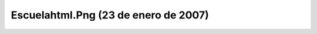 

Escuelahtml.Png (23 de enero de 2007)
=====================================
.. image:: ../../escuelahtml.png
    :align: center

